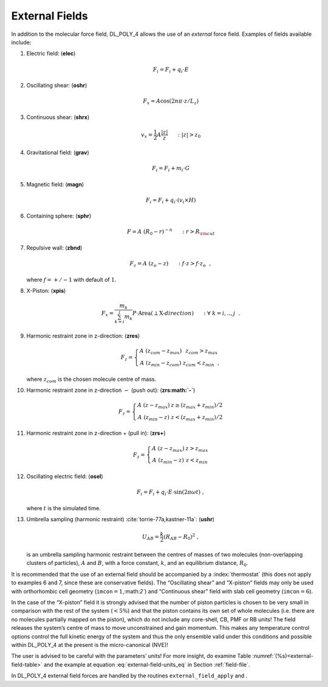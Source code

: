 .. _external-field:

External Fields
===============

.. index:: single: potential;external fields

In addition to the molecular force field, DL_POLY_4 allows the use of an
*external* force field. Examples of fields available include:

#. Electric field: (\ **elec**)

   .. math:: \underline{F_{i}} = \underline{F_{i}} + q_{i} \cdot \underline{E}

#. Oscillating shear: (\ **oshr**)

   .. math:: \underline{F}_{x} =A \cos(2n \pi \cdot z/L_{z})

#. Continuous shear: (\ **shrx**)

   .. math:: \underline{v}_{x} = \frac{1}{2} A \frac{|z|}{z}~~~~~:|z|>z_{0}

#. Gravitational field: (\ **grav**)

   .. math:: \underline{F_{i}} = \underline{F_{i}} + m_{i} \cdot \underline{G}

#. Magnetic field: (\ **magn**)

   .. math:: \underline{F_{i}} = \underline{F_{i}} + q_{i} \cdot (\underline{v_{i}} \times \underline{H})

#. Containing sphere: (\ **sphr**)

   .. math:: \underline{F}=A~(R_{0}-r)^{-n}~~~~~: r>R_{\rm cut}

#. Repulsive wall: (\ **zbnd**)

   .. math:: \underline{F}_{z}=A~(z_{o}-z)~~~~~: f \cdot z > f \cdot z_{o}~~,

   where :math:`f=+/-1` with default of :math:`1`.

#. X-Piston: (\ **xpis**)

   .. math::

      \underline{F}_{x} = \frac{m_{k}}{\sum_{k=i}^{j}m_{k}}
      P \cdot \underline{\textrm{Area}}(\perp\textrm{X-}direction)~~~~~: \forall~k=i,..,j~~.

#. Harmonic restraint zone in z-direction: (\ **zres**)

   .. math::

      \underline{F}_{z} = \left\{ \begin{array} {l@{\quad:\quad}l}
      A~(z_{com}-z_{max}) & z_{com} > z_{max} \\
      A~(z_{min}-z_{com}) & z_{com} < z_{min}~~,
      \end{array} \right.

   where :math:`z_{com}` is the chosen molecule centre of mass.

#. Harmonic restraint zone in z-direction :math:`-` (push out): (\
   **zrs\ :math:`-`**)

   .. math::

      \underline{F}_{z} = \left\{ \begin{array} {l@{\quad:\quad}l}
      A~(z-z_{max}) & z \ge (z_{max}+z_{min})/2 \\
      A~(z_{min}-z) & z < (z_{max}+z_{min})/2
      \end{array} \right.

#. Harmonic restraint zone in z-direction + (pull in): (\ **zrs+**)

   .. math::

      \underline{F}_{z} = \left\{ \begin{array} {l@{\quad:\quad}l}
      A~(z-z_{max}) & z > z_{max} \\
      A~(z_{min}-z) & z < z_{min}
      \end{array} \right.

#. Oscillating electric field: (\ **osel**)

   .. math:: \underline{F_{i}} = \underline{F_{i}} + q_{i} \cdot \underline{E} \cdot \sin(2 \pi \omega t)~,

   where :math:`t` is the simulated time.

#. Umbrella sampling (harmonic restraint)
   :cite:`torrie-77a,kastner-11a`: (\ **ushr**)

   .. math:: U_{AB} = \frac{k}{2} (R_{AB}-R_{0})^{2}~,

   is an umbrella sampling harmonic restraint between the centres of
   masses of two molecules (non-overlapping clusters of particles),
   :math:`A` and :math:`B`, with a force constant, :math:`k`, and an
   equilibrium distance, :math:`R_{0}`.

It is recommended that the use of an external field should be
accompanied by a :index:`thermostat` (this does not apply to examples 6 and 7,
since these are conservative fields). The “Oscillating shear” and
“X-piston” fields may only be used with orthorhombic cell geometry
(``imcon``\ :math:`=1`,:math:`2``) and “Continuous shear” field with slab cell geometry
(``imcon``\ :math:`=6`).

In the case of the “X-piston” field it is strongly advised that the
number of piston particles is chosen to be very small in comparison with
the rest of the system (:math:`< 5\%`) and that the piston contains its
own set of whole molecules (i.e. there are no molecules partially mapped
on the piston), which do not include any core-shell, CB, PMF or RB
units! The field releases the system’s centre of mass to move
unconstrained and gain momentum. This makes any temperature control
options control the full kinetic energy of the system and thus the only
ensemble valid under this conditions and possible within DL_POLY_4 at
the present is the micro-canonical (NVE)!

The user is advised to be careful with the parameters’ units! For more
insight, do examine
Table :numref:`(%s)<external-field-table>` and the
example at
equation :eq:`external-field-units_eq` in
Section :ref:`field-file`.

.. index:: single:potential;external field
   
In DL_POLY_4 external field forces are handled by the routines
``external_field_apply`` and .